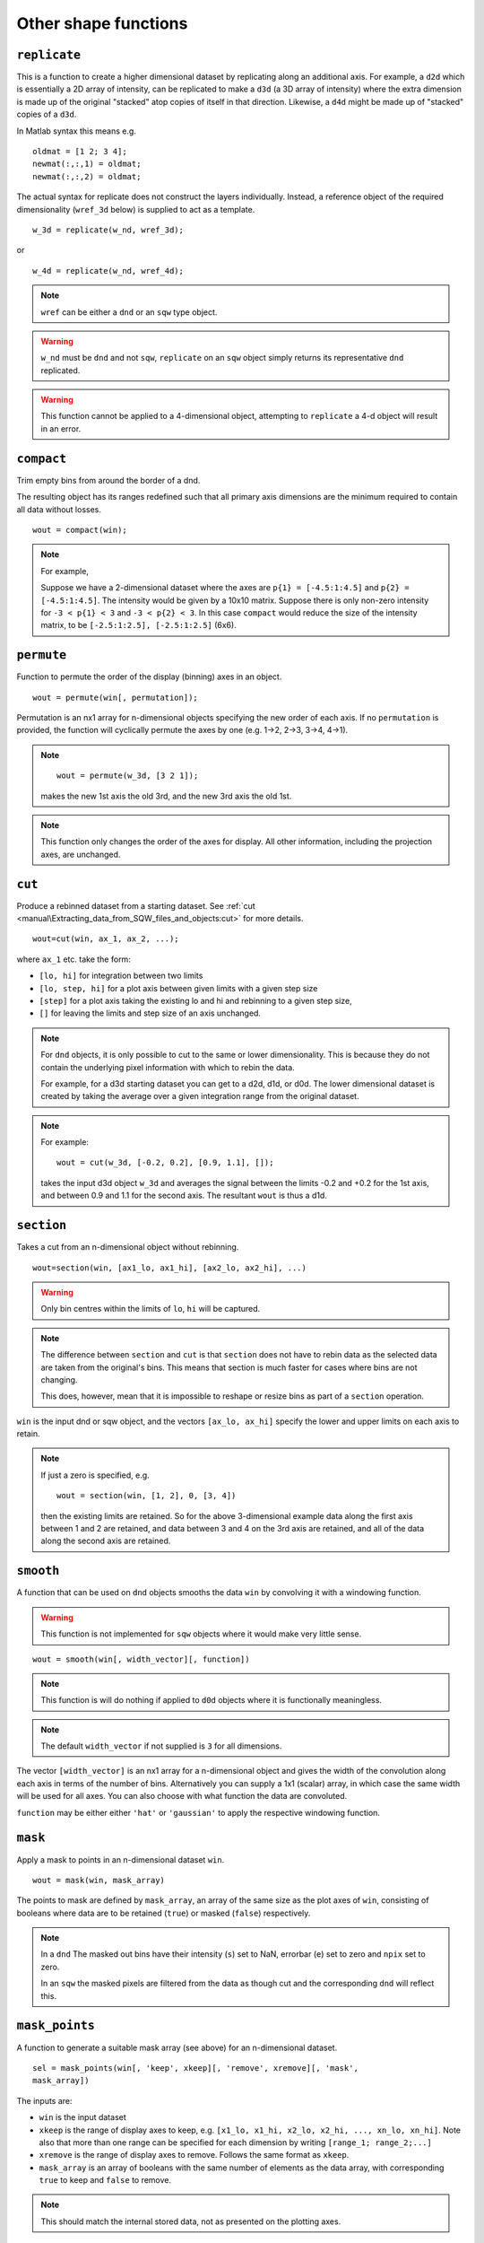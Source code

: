 #####################
Other shape functions
#####################

``replicate``
=============

This is a function to create a higher dimensional dataset by replicating along
an additional axis. For example, a ``d2d`` which is essentially a 2D array of
intensity, can be replicated to make a ``d3d`` (a 3D array of intensity) where
the extra dimension is made up of the original "stacked" atop copies of itself in
that direction. Likewise, a ``d4d`` might be made up of "stacked" copies of a
``d3d``.

In Matlab syntax this means e.g.

::

   oldmat = [1 2; 3 4];
   newmat(:,:,1) = oldmat;
   newmat(:,:,2) = oldmat;

The actual syntax for replicate does not construct the layers individually.
Instead, a reference object of the required dimensionality (``wref_3d`` below)
is supplied to act as a template.

::

   w_3d = replicate(w_nd, wref_3d);


or

::

   w_4d = replicate(w_nd, wref_4d);


.. note::

   ``wref`` can be either a ``dnd`` or an ``sqw`` type object.

.. warning::

   ``w_nd`` must be ``dnd`` and not ``sqw``, ``replicate`` on an ``sqw`` object
   simply returns its representative ``dnd`` replicated.

.. warning::

   This function cannot be applied to a 4-dimensional object, attempting to
   ``replicate`` a 4-d object will result in an error.

``compact``
===========

Trim empty bins from around the border of a dnd.

The resulting object has its ranges redefined such that all primary axis
dimensions are the minimum required to contain all data without losses.

::

   wout = compact(win);

.. note::

   For example,

   Suppose we have a 2-dimensional dataset where the axes are ``p{1} =
   [-4.5:1:4.5]`` and ``p{2} = [-4.5:1:4.5]``. The intensity would be given by a
   10x10 matrix. Suppose there is only non-zero intensity for ``-3 < p{1} < 3``
   and ``-3 < p{2} < 3``. In this case ``compact`` would reduce the size of the
   intensity matrix, to be ``[-2.5:1:2.5], [-2.5:1:2.5]`` (6x6).

``permute``
===========

Function to permute the order of the display (binning) axes in an object.

::

   wout = permute(win[, permutation]);


Permutation is an nx1 array for n-dimensional objects specifying the new order
of each axis. If no ``permutation`` is provided, the function will cyclically
permute the axes by one (e.g. 1->2, 2->3, 3->4, 4->1).

.. note::

    ::

       wout = permute(w_3d, [3 2 1]);


    makes the new 1st axis the old 3rd, and the new 3rd axis the old 1st.

.. note::

   This function only changes the order of the axes for display. All other
   information, including the projection axes, are unchanged.


``cut``
=======

Produce a rebinned dataset from a starting dataset. See :ref:`cut
<manual\Extracting_data_from_SQW_files_and_objects:cut>` for
more details.

::

   wout=cut(win, ax_1, ax_2, ...);


where ``ax_1`` etc. take the form:

- ``[lo, hi]`` for integration between two limits

- ``[lo, step, hi]`` for a plot axis between given limits with a given step size

- ``[step]`` for a plot axis taking the existing lo and hi and rebinning to a
  given step size,

- ``[]`` for leaving the limits and step size of an axis unchanged.

.. note::

   For ``dnd`` objects, it is only possible to cut to the same or lower
   dimensionality. This is because they do not contain the underlying pixel
   information with which to rebin the data.

   For example, for a d3d starting dataset you can get to a d2d, d1d, or
   d0d. The lower dimensional dataset is created by taking the average over a
   given integration range from the original dataset.

.. note::

   For example:

   ::

      wout = cut(w_3d, [-0.2, 0.2], [0.9, 1.1], []);

   takes the input d3d object ``w_3d`` and averages the signal between the
   limits -0.2 and +0.2 for the 1st axis, and between 0.9 and 1.1 for the second
   axis. The resultant ``wout`` is thus a d1d.


``section``
===========

Takes a cut from an n-dimensional object without rebinning.

::

   wout=section(win, [ax1_lo, ax1_hi], [ax2_lo, ax2_hi], ...)

.. warning::

   Only bin centres within the limits of ``lo``, ``hi`` will be captured.

.. note::

   The difference between ``section`` and ``cut`` is that ``section`` does not
   have to rebin data as the selected data are taken from the original's
   bins. This means that section is much faster for cases where bins are not
   changing.

   This does, however, mean that it is impossible to reshape or resize bins as
   part of a ``section`` operation.


``win`` is the input dnd or sqw object, and the vectors ``[ax_lo, ax_hi]``
specify the lower and upper limits on each axis to retain.

.. note:: If just a zero is specified, e.g.

   ::

      wout = section(win, [1, 2], 0, [3, 4])


   then the existing limits are retained. So for the above 3-dimensional example
   data along the first axis between 1 and 2 are retained, and data between 3
   and 4 on the 3rd axis are retained, and all of the data along the second axis
   are retained.


``smooth``
==========

A function that can be used on ``dnd`` objects smooths the data ``win`` by
convolving it with a windowing function.

.. warning::

   This function is not implemented for ``sqw`` objects where it would make very
   little sense.


::

   wout = smooth(win[, width_vector][, function])


.. note::

   This function is will do nothing if applied to ``d0d`` objects where it is
   functionally meaningless.


.. note::

   The default ``width_vector`` if not supplied is ``3`` for all dimensions.

The vector ``[width_vector]`` is an nx1 array for a n-dimensional object and
gives the width of the convolution along each axis in terms of the number of
bins. Alternatively you can supply a 1x1 (scalar) array, in which case the same
width will be used for all axes. You can also choose with what function the data
are convoluted.

``function`` may be either either ``'hat'`` or ``'gaussian'`` to apply the
respective windowing function.

``mask``
========

Apply a mask to points in an n-dimensional dataset ``win``.

::

   wout = mask(win, mask_array)


The points to mask are defined by ``mask_array``, an array of the same size as
the plot axes of ``win``, consisting of booleans where data are to be retained
(``true``) or masked (``false``) respectively.

.. note::

   In a ``dnd`` The masked out bins have their intensity (``s``) set to NaN,
   errorbar (``e``) set to zero and ``npix`` set to zero.

   In an ``sqw`` the masked pixels are filtered from the data as though cut and
   the corresponding ``dnd`` will reflect this.


``mask_points``
===============

A function to generate a suitable mask array (see above) for an n-dimensional
dataset.

::

   sel = mask_points(win[, 'keep', xkeep][, 'remove', xremove][, 'mask',
   mask_array])


The inputs are:

- ``win`` is the input dataset

- ``xkeep`` is the range of display axes to keep, e.g. ``[x1_lo, x1_hi, x2_lo,
  x2_hi, ..., xn_lo, xn_hi]``. Note also that more than one range can be
  specified for each dimension by writing ``[range_1; range_2;...]``

- ``xremove`` is the range of display axes to remove. Follows the same format as
  ``xkeep``.

- ``mask_array`` is an array of booleans with the same number of elements as the
  data array, with corresponding ``true`` to keep and ``false`` to remove.

.. note::

   This should match the internal stored data, not as presented on the plotting
   axes.

The outputs are:

- ``sel`` mask array the required size, accounting for all of the input
  requirements.

``mask_runs``
=============

Remove all pixels from one or more runs from an sqw object. Useful, for example
if one run from many in an sqw file is deemed to be spurious (e.g. detector
noise, unknown sample orientation, etc.)

::

    wout = mask_runs (win, runno)


The inputs are:

- ``win`` is the ``sqw`` object to be masked.

- ``runno`` is the run number, or array of run numbers, in the sqw object to be
  masked.

.. note::

  Convention is that run number is the position of the file in the list when the
  ``.sqw`` file was generated. This value can be determined by inspecting
  ``win.header``

The output is:

- ``wout``, the output sqw object with mask applied
